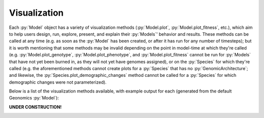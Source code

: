 .. role:: py(code)
      :language: python

.. role:: bash(code)
      :language: bash


*************
Visualization
*************

Each :py:`Model` object has a variety of visualization methods 
(:py:`Model.plot`, :py:`Model.plot_fitness`, etc.),
which aim to help users design, run, explore, present,
and explain their :py:`Models`' behavior and results.
These methods can be called at any time (e.g. as 
soon as the :py:`Model` has been created, or after it has
run for any number of timesteps); but it is worth mentioning that some 
methods may be invalid depending on the point in model-time at 
which they're called (e.g. :py:`Model.plot_genotype`, 
:py:`Model.plot_phenotype`, and :py:`Model.plot_fitness`
cannot be run for :py:`Models` that have not yet been burned in,
as they will not yet have genomes assigned), or on
the :py:`Species` for which they're called 
(e.g. the aforementioned methods cannot create plots for a :py:`Species` 
that has no :py:`GenomicArchitecture`; and likewise, the 
:py:`Species.plot_demographic_changes` method cannot be called for a 
:py:`Species` for which demographic changes were not parameterized).

Below is a list of the visualization methods available, with example
output for each (generated from the default Geonomics :py:`Model`):

**UNDER CONSTRUCTION!**

|construction|

.. |construction| image:: construction.gif
   :align: middle
   :width: 500
   :height: 500
